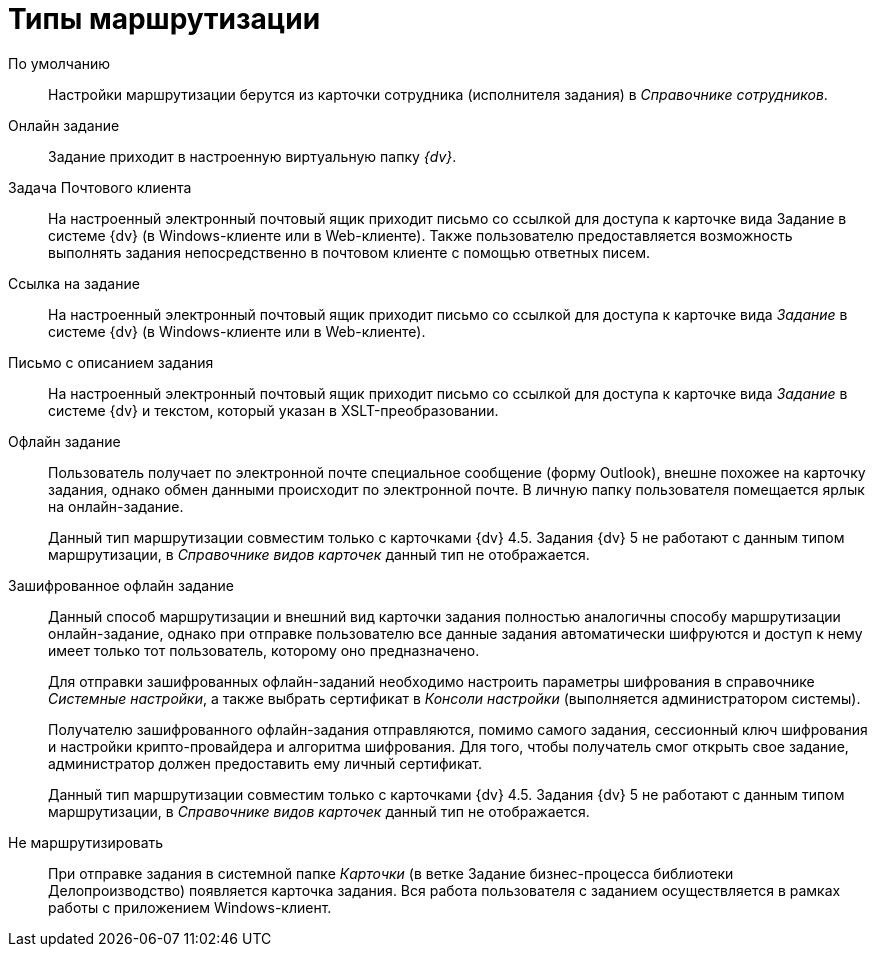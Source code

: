 = Типы маршрутизации

По умолчанию::
Настройки маршрутизации берутся из карточки сотрудника (исполнителя задания) в _Справочнике сотрудников_.

Онлайн задание::
Задание приходит в настроенную виртуальную папку _{dv}_.

Задача Почтового клиента::
На настроенный электронный почтовый ящик приходит письмо со ссылкой для доступа к карточке вида Задание в системе {dv} (в Windows-клиенте или в Web-клиенте). Также пользователю предоставляется возможность выполнять задания непосредственно в почтовом клиенте с помощью ответных писем.

Ссылка на задание::
На настроенный электронный почтовый ящик приходит письмо со ссылкой для доступа к карточке вида _Задание_ в системе {dv} (в Windows-клиенте или в Web-клиенте).

Письмо с описанием задания::
На настроенный электронный почтовый ящик приходит письмо со ссылкой для доступа к карточке вида _Задание_ в системе {dv} и текстом, который указан в XSLT-преобразовании.

Офлайн задание::
Пользователь получает по электронной почте специальное сообщение (форму Outlook), внешне похожее на карточку задания, однако обмен данными происходит по электронной почте. В личную папку пользователя помещается ярлык на онлайн-задание.
+
Данный тип маршрутизации совместим только с карточками {dv} 4.5. Задания {dv} 5 не работают с данным типом маршрутизации, в _Справочнике видов карточек_ данный тип не отображается.

Зашифрованное офлайн задание::
Данный способ маршрутизации и внешний вид карточки задания полностью аналогичны способу маршрутизации онлайн-задание, однако при отправке пользователю все данные задания автоматически шифруются и доступ к нему имеет только тот пользователь, которому оно предназначено.
+
Для отправки зашифрованных офлайн-заданий необходимо настроить параметры шифрования в справочнике _Системные настройки_, а также выбрать сертификат в _Консоли настройки_ (выполняется администратором системы).
+
Получателю зашифрованного офлайн-задания отправляются, помимо самого задания, сессионный ключ шифрования и настройки крипто-провайдера и алгоритма шифрования. Для того, чтобы получатель смог открыть свое задание, администратор должен предоставить ему личный сертификат.
+
Данный тип маршрутизации совместим только с карточками {dv} 4.5. Задания {dv} 5 не работают с данным типом маршрутизации, в _Справочнике видов карточек_ данный тип не отображается.

Не маршрутизировать::
При отправке задания в системной папке _Карточки_ (в ветке Задание бизнес-процесса библиотеки Делопроизводство) появляется карточка задания. Вся работа пользователя с заданием осуществляется в рамках работы с приложением Windows-клиент.
